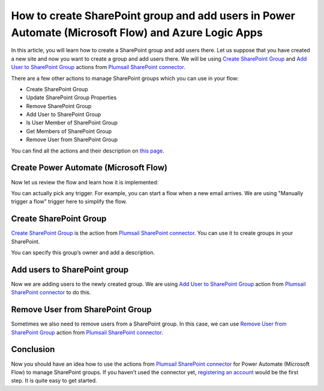 How to create SharePoint group and add users in Power Automate (Microsoft Flow) and Azure Logic Apps
====================================================================================================

In this article, you will learn how to create a SharePoint group and add users there. 
Let us suppose that you have created a new site and now you want to create a group and add users there. 
We will be using `Create SharePoint Group`_ and `Add User to SharePoint Group`_ actions from `Plumsail SharePoint connector`_.

There are a few other actions to manage SharePoint groups which you can use in your flow:

- Create SharePoint Group
- Update SharePoint Group Properties
- Remove SharePoint Group
- Add User to SharePoint Group
- Is User Member of SharePoint Group
- Get Members of SharePoint Group
- Remove User from SharePoint Group

You can find all the actions and their description on `this page`_.

Create Power Automate (Microsoft Flow)
~~~~~~~~~~~~~~~~~~~~~~~~~~~~~~~~~~~~~~
Now let us review the flow and learn how it is implemented:

|flow|

You can actually pick any trigger. For example, you can start a flow when a new email arrives. We are using "Manually trigger a flow" trigger here to simplify the flow.

Create SharePoint Group
~~~~~~~~~~~~~~~~~~~~~~~
`Create SharePoint Group`_ is the action from `Plumsail SharePoint connector`_. You can use it to create groups in your SharePoint.

|create-sp-group-action|

You can specify this group’s owner and add a description.

Add users to SharePoint group
~~~~~~~~~~~~~~~~~~~~~~~~~~~~~
Now we are adding users to the newly created group. We are using `Add User to SharePoint Group`_ action from `Plumsail SharePoint connector`_ to do this.

|add-users|

Remove User from SharePoint Group
~~~~~~~~~~~~~~~~~~~~~~~~~~~~~~~~~
Sometimes we also need to remove users from a SharePoint group. In this case, we can use `Remove User from SharePoint Group`_ action from `Plumsail SharePoint connector`_.

|remove-users|

Conclusion
~~~~~~~~~~
Now you should have an idea how to use the actions from `Plumsail SharePoint connector`_ for Power Automate (Microsoft Flow) to manage SharePoint groups. 
If you haven’t used the connector yet, `registering an account`_ would be the first step. It is quite easy to get started.





.. _Create SharePoint Group: ../../actions/sharepoint-processing.html#create-sharepoint-group
.. _Add User to SharePoint Group: ../../actions/sharepoint-processing.html#add-user-to-sharepoint-group
.. _Plumsail SharePoint connector: https://plumsail.com/actions/sharepoint/
.. _this page: ../../actions/sharepoint-processing.html
.. _Remove User from SharePoint Group: ../../actions/sharepoint-processing.html#remove-user-from-sharepoint-group
.. _registering an account: ../../../getting-started/sign-up.html

.. |flow| image:: ../../../_static/img/flow/sharepoint/create-sp-group-flow.png
.. |create-sp-group-action| image:: ../../../_static/img/flow/sharepoint/create-sp-group-action.png
.. |add-users| image:: ../../../_static/img/flow/sharepoint/create-sp-group-add-users.png
.. |remove-users| image:: ../../../_static/img/flow/sharepoint/create-sp-group-remove-users.png